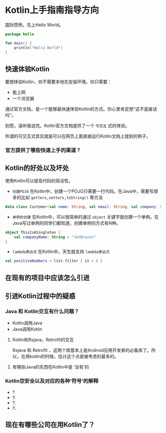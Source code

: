 #+hugo_base_dir: ../
#+hugo_section: ./post
#+hugo_weight: 2001
#+hugo_auto_set_lastmod: t
#+hugo_draft: false
#+author:
#+hugo_custom_front_matter: :author "louiszgm"

* Kotlin上手指南指导方向
:PROPERTIES:
:EXPORT_FILE_NAME: tryKotlin
:HUGO_CODE_FENCE: true
:END:
国际惯例，先上Hello World。
#+BEGIN_SRC Kotlin
package hello

fun main() {
    println("Hello World")
}
#+END_SRC
#+hugo: more

** 快速体验Kotlin
要想体验Kotlin，你不需要本地先安装环境。你只需要：
- 能上网
- 一个浏览器
通过官方文档，是一个能够最快速体验Kotlin的方式。你心里肯定想"这不是废话吗"。

别慌，请听我说完。Kotlin官方文档提供了一个 =可交互= 式的体验。

所谓的可交互式其实就是可以在网页上面直接运行Kotlin文档上提到的例子。

[[file:gifs/kotlin-helloworld.gif]]

*** 官方提供了哪些快速上手的渠道？
** Kotlin的好处以及坏处
使用Kotlin可以提高代码的简洁性，

- ~创建POJO~  在Kotlin中，创建一个POJO只需要一行代码。在Java中，需要写很多的比如 ~getters,setters,toString()~ 等方法
#+BEGIN_SRC Kotlin
data class Customer(val name: String, val email: String, val company: String)
#+END_SRC


- ~单例的创建~ 在Kotlin中，可以很简单的通过 ~object~  关键字就创建一个单例。在Java写过单例的同学们都知道，创建单例的方式有N种。
#+BEGIN_SRC Kotlin
object ThisIsASingleton {
    val companyName: String = "JetBrains"
}
#+END_SRC

- ~lambda表达式~ 在Kotlin中，天生就支持 ~lambda表达式~
#+BEGIN_SRC Kotlin
val positiveNumbers = list.filter { it > 0 }
#+END_SRC
** 在现有的项目中应该怎么引进
** 引进Kotlin过程中的疑惑
*** Java 和 Kotlin交互有什么问题？
- Kotlin调用Java
- Java调用Kotlin
**** Kotlin和Rxjava，Retrofit的交互
Rxjava 和 Retrofit ，这两个库基本上是Android应用开发者的必备库了。所以，在用kotlin的时候，估计这个点是被考虑的最多的。

**** 有哪些Java的东西在Kotlin中是 ‘没有’的
*** Kotlin空安全以及对应的各种‘符号’的解释
- ?
- !!
- ?.
- !!.
** 现在有哪些公司在用Kotlin了？

